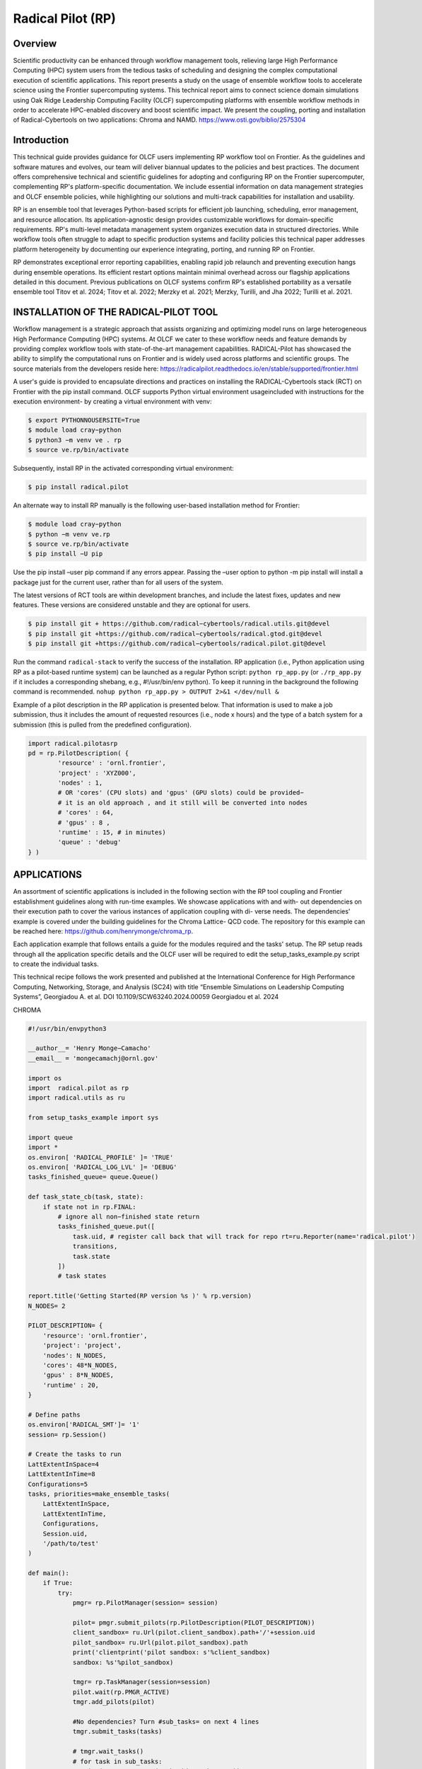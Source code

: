 .. _workflows-rp:

***********************
Radical Pilot (RP)
***********************


Overview
========

Scientific productivity can be enhanced through workflow management tools, relieving large High Performance
Computing (HPC) system users from the tedious tasks of scheduling and designing the complex
computational execution of scientific applications. This report presents a study on the usage of ensemble
workflow tools to accelerate science using the Frontier supercomputing systems. This technical report
aims to connect science domain simulations using Oak Ridge Leadership Computing Facility (OLCF) supercomputing
platforms with ensemble workflow methods in order to accelerate HPC-enabled discovery
and boost scientific impact. We present the coupling, porting and installation of Radical-Cybertools on
two applications: Chroma and NAMD. https://www.osti.gov/biblio/2575304

Introduction
=============

This technical guide provides guidance for OLCF users implementing RP workflow tool on Frontier. As
the guidelines and software matures and evolves, our team will deliver biannual updates to the policies and
best practices. The document offers comprehensive technical and scientific guidelines for adopting and
configuring RP on the Frontier supercomputer, complementing RP's platform-specific documentation. We
include essential information on data management strategies and OLCF ensemble policies, while highlighting
our solutions and multi-track capabilities for installation and usability.

RP is an ensemble tool that leverages Python-based scripts for efficient job launching, scheduling, error
management, and resource allocation. Its application-agnostic design provides customizable workflows
for domain-specific requirements. RP's multi-level metadata management system organizes execution data
in structured directories. While workflow tools often struggle to adapt to specific production systems and
facility policies this technical paper addresses platform heterogeneity by documenting our experience integrating,
porting, and running RP on Frontier.

RP demonstrates exceptional error reporting capabilities, enabling rapid job relaunch and preventing execution
hangs during ensemble operations. Its efficient restart options maintain minimal overhead across
our flagship applications detailed in this document. Previous publications on OLCF systems confirm RP's
established portability as a versatile ensemble tool Titov et al. 2024; Titov et al. 2022; Merzky et al. 2021;
Merzky, Turilli, and Jha 2022; Turilli et al. 2021.

INSTALLATION OF THE RADICAL-PILOT TOOL
======================================

Workflow management is a strategic approach that assists organizing and optimizing model runs on large
heterogeneous High Performance Computing (HPC) systems. At OLCF we cater to these workflow needs
and feature demands by providing complex workflow tools with state-of-the-art management capabilities.
RADICAL-Pilot has showcased the ability to simplify the computational runs on Frontier and is widely
used across platforms and scientific groups. The source materials from the developers reside here:
https://radicalpilot.readthedocs.io/en/stable/supported/frontier.html

A user's guide is provided to encapsulate directions and practices on installing the RADICAL-Cybertools
stack (RCT) on Frontier with the pip install command. OLCF supports Python virtual environment usageincluded
with instructions for the execution environment- by creating a virtual environment with venv:

.. code-block:: console

    $ export PYTHONNOUSERSITE=True
    $ module load cray−python
    $ python3 −m venv ve . rp
    $ source ve.rp/bin/activate

Subsequently, install RP in the activated corresponding virtual environment:

.. code-block:: console

    $ pip install radical.pilot

An alternate way to install RP manually is the following user-based installation method for Frontier:

.. code-block:: console

    $ module load cray−python
    $ python −m venv ve.rp
    $ source ve.rp/bin/activate
    $ pip install −U pip

Use the pip install –user pip command if any errors appear. Passing the –user option to python
-m pip install will install a package just for the current user, rather than for all users of the system.

The latest versions of RCT tools are within development branches, and include the latest fixes, updates and
new features. These versions are considered unstable and they are optional for users.

.. code-block:: console

    $ pip install git + https://github.com/radical−cybertools/radical.utils.git@devel
    $ pip install git +https://github.com/radical−cybertools/radical.gtod.git@devel
    $ pip install git +https://github.com/radical−cybertools/radical.pilot.git@devel

Run the command ``radical-stack`` to verify the success of the installation.
RP application (i.e., Python application using RP as a pilot-based runtime system) can be launched as
a regular Python script: ``python rp_app.py`` (or ``./rp_app.py`` if it includes a corresponding shebang,
e.g., #!/usr/bin/env python). To keep it running in the background the following command is recommended.
``nohup python rp_app.py > OUTPUT 2>&1 </dev/null &``

Example of a pilot description in the RP application is presented below. That information is used to make a
job submission, thus it includes the amount of requested resources (i.e., node x hours) and the type of a
batch system for a submission (this is pulled from the predefined configuration).

.. code-block:: python3

    import radical.pilotasrp
    pd = rp.PilotDescription( {
	    'resource' : 'ornl.frontier',
	    'project' : 'XYZ000',
	    'nodes' : 1,
	    # OR 'cores' (CPU slots) and 'gpus' (GPU slots) could be provided−
	    # it is an old approach , and it still will be converted into nodes
	    # 'cores' : 64,
	    # 'gpus' : 8 ,
	    'runtime' : 15, # in minutes)
	    'queue' : 'debug'
    } )

APPLICATIONS
============

An assortment of scientific applications is included in the following section with the RP tool coupling and
Frontier establishment guidelines along with run-time examples. We showcase applications with and with-
out dependencies on their execution path to cover the various instances of application coupling with di-
verse needs. The dependencies' example is covered under the building guidelines for the Chroma Lattice-
QCD code. The repository for this example can be reached here: https://github.com/henrymonge/chroma_rp.

Each application example that follows entails a guide for the modules required and the tasks' setup. The
RP setup reads through all the application specific details and the OLCF user will be required to edit the
setup_tasks_example.py script to create the individual tasks.

This technical recipe follows the work presented and published at the International Conference for High
Performance Computing, Networking, Storage, and Analysis (SC24) with title “Ensemble Simulations on
Leadership Computing Systems”, Georgiadou A. et al. DOI 10.1109/SCW63240.2024.00059 Georgiadou
et al. 2024

CHROMA

.. code-block:: python3

    #!/usr/bin/envpython3

    __author__= 'Henry Monge−Camacho'
    __email__ = 'mongecamachj@ornl.gov'

    import os
    import  radical.pilot as rp
    import radical.utils as ru

    from setup_tasks_example import sys

    import queue
    import *
    os.environ[ 'RADICAL_PROFILE' ]= 'TRUE'
    os.environ[ 'RADICAL_LOG_LVL' ]= 'DEBUG'
    tasks_finished_queue= queue.Queue()

    def task_state_cb(task, state):
        if state not in rp.FINAL:
            # ignore all non−finished state return
            tasks_finished_queue.put([
                task.uid, # register call back that will track for repo rt=ru.Reporter(name='radical.pilot')
                transitions,
                task.state
            ])
            # task states

    report.title('Getting Started(RP version %s )' % rp.version)
    N_NODES= 2

    PILOT_DESCRIPTION= {
        'resource': 'ornl.frontier',
        'project': 'project',
        'nodes': N_NODES,
        'cores': 48*N_NODES,
        'gpus' : 8*N_NODES,
        'runtime' : 20,
    }

    # Define paths
    os.environ['RADICAL_SMT']= '1'
    session= rp.Session()

    # Create the tasks to run
    LattExtentInSpace=4
    LattExtentInTime=8
    Configurations=5
    tasks, priorities=make_ensemble_tasks(
        LattExtentInSpace,
        LattExtentInTime,
        Configurations,
        Session.uid,
        '/path/to/test'
    )

    def main():
        if True:
            try:
                pmgr= rp.PilotManager(session= session)

                pilot= pmgr.submit_pilots(rp.PilotDescription(PILOT_DESCRIPTION))
                client_sandbox= ru.Url(pilot.client_sandbox).path+'/'+session.uid
                pilot_sandbox= ru.Url(pilot.pilot_sandbox).path
                print('clientprint('pilot sandbox: s'%client_sandbox)
                sandbox: %s'%pilot_sandbox)

                tmgr= rp.TaskManager(session=session)
                pilot.wait(rp.PMGR_ACTIVE)
                tmgr.add_pilots(pilot)

                #No dependencies? Turn #sub_tasks= on next 4 lines
                tmgr.submit_tasks(tasks)

                # tmgr.wait_tasks()
                # for task in sub_tasks:
                # print('% s : %s ' % (task.uid, task.state))


                # Dependencies Turn on next two lines
                # Enable call for dependency runs
                tmgr.register_callback(task_state_cb)
                launch_tasks(tmgr, tasks)
                report.progress_done()
                report.header('finalize')
            finally:
                print(datetime.now().strftime('%H:%M:%S'))
                session.close(download=True)

    if __name__== '__main__':
        main()

NAMD

We use the example of calculating the free energy of charging an ion for illustrating the use of NAMD
within Radical Pilot. We find the electrostatic contribution to the free energy of charging a Na+ ion in wa-
ter. We use the SPC/E water model and the Na+ parameters from Hummer et al.Hummer, Pratt, and García
1996. The accompanying archive collects all the work necessary for running the ensemble calculation.

Simulation task

For the free energy of charging, and solely to demonstrate running multiple simultaneous jobs, we use a
7-point Gauss-Legendre quadrature. The ion charges are scaled to specify the appropriate sampling points
(7 in total) Hummer and Szabo 1996, and the jobs are collected in appropriately labeled directories Tomar
et al. 2016.

Setting up the job

Run ``bash SetUpCharging.sh`` to set up the different cases of the ensemble.

Running RADICAL-Pilot

The Python script rp_simulation_SMT1.py has the details to launch the RADICAL-Pilot (RP) runs. Notice
that we are running RP with modifications to the default behavior, namely using one thread per core. (In
general, running NAMD with only thread per core proves more efficient.) To use only one thread per core
on Frontier, create in your $(HOME)/.radical/pilot/configsthe following "resource_ornl.json"
file. Number of enabled threads per core is controlled by parameter smt(Simultaneous Multithreading).
Also, RP follows the default setting of Frontier SLURM core specialization, which reserves one core from
each L3 cache region, leaving 56 allocatable cores out of the available 64.

.. code-block:: python3

    {
        'frontier':{
            ''system_architecture''
        }
        :{
            'smt': 1,
            'blocked_cores':[ 0, 8, 16, 24, 32, 40, 48, 56]
        }
    }

The ensemble calculation can then be launched as ``python rp_simulation_SMT1.py``.

Analysis

The analysis uses a non-GPU version of the NAMD code, but the ensemble calculation follows the same
logic. Simply do ``python rp_analysis_SMT1.py``.

Collecting the results

The ``bash ProcessPair.sh`` should process all the pair . log files and print out the estimated free energy of
charging. As a further check of the results, in the directory Reference we have provided the estimates from
simulations that exclusively used the CPU (on a MacBook pro laptop). Running the ProcessPair .sh script
inside that Reference directory should print out the results obtained on the Mac.

Expected result

If all the runs were successful, you should find that a hydration free energy value of about−95 kcal/mol.
The above procedure can be easily modified to launch other calculations that could benefit from ensemble
computing.
